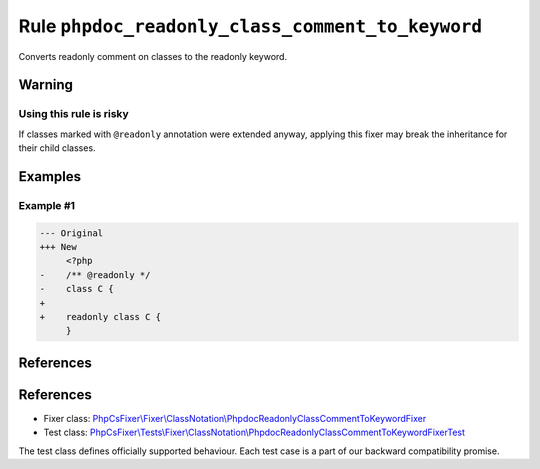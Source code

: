 =================================================
Rule ``phpdoc_readonly_class_comment_to_keyword``
=================================================

Converts readonly comment on classes to the readonly keyword.

Warning
-------

Using this rule is risky
~~~~~~~~~~~~~~~~~~~~~~~~

If classes marked with ``@readonly`` annotation were extended anyway, applying
this fixer may break the inheritance for their child classes.

Examples
--------

Example #1
~~~~~~~~~~

.. code-block:: diff

   --- Original
   +++ New
        <?php
   -    /** @readonly */
   -    class C {
   +    
   +    readonly class C {
        }
References
----------
References
----------

- Fixer class: `PhpCsFixer\\Fixer\\ClassNotation\\PhpdocReadonlyClassCommentToKeywordFixer <./../../../src/Fixer/ClassNotation/PhpdocReadonlyClassCommentToKeywordFixer.php>`_
- Test class: `PhpCsFixer\\Tests\\Fixer\\ClassNotation\\PhpdocReadonlyClassCommentToKeywordFixerTest <./../../../tests/Fixer/ClassNotation/PhpdocReadonlyClassCommentToKeywordFixerTest.php>`_

The test class defines officially supported behaviour. Each test case is a part of our backward compatibility promise.
